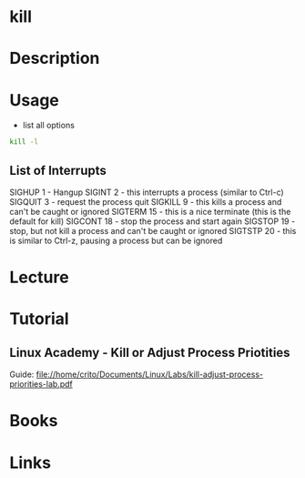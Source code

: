#+TAGS: kill kill_process


* kill
* Description
* Usage
- list all options
#+BEGIN_SRC sh
kill -l
#+END_SRC

** List of Interrupts
SIGHUP 1   - Hangup
SIGINT 2   - this interrupts a process (similar to Ctrl-c)
SIGQUIT 3  - request the process quit
SIGKILL 9  - this kills a process and can't be caught or ignored
SIGTERM 15 - this is a nice terminate (this is the default for kill)
SIGCONT 18 - stop the process and start again
SIGSTOP 19 - stop, but not kill a process and can't be caught or ignored
SIGTSTP 20 - this is similar to Ctrl-z, pausing a process but can be ignored

* Lecture
* Tutorial
** Linux Academy - Kill or Adjust Process Priotities
   Guide: file://home/crito/Documents/Linux/Labs/kill-adjust-process-priorities-lab.pdf
* Books
* Links
